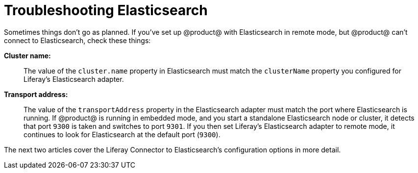 = Troubleshooting Elasticsearch 

Sometimes things don't go as planned. If you've set up @product@ with
Elasticsearch in remote mode, but @product@ can't connect to Elasticsearch, check
these things:

*Cluster name:*::
The value of the `cluster.name` property in Elasticsearch must match the
`clusterName` property you configured for Liferay's Elasticsearch adapter.

*Transport address:*::
The value of the `transportAddress` property in the Elasticsearch adapter must
match the port where Elasticsearch is running. If @product@ is running in
embedded mode, and you start a standalone Elasticsearch node or cluster, it
detects that port `9300` is taken and switches to port `9301`. If you then set
Liferay's Elasticsearch adapter to remote mode, it continues to look for
Elasticsearch at the default port (`9300`).

The next two articles cover the Liferay Connector to Elasticsearch's
configuration options in more detail.